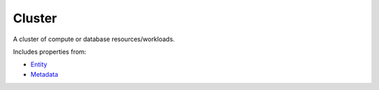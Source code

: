 Cluster
=======

A cluster of compute or database resources/workloads.

Includes properties from:

* `Entity <Entity.html>`_
* `Metadata <Metadata.html>`_

